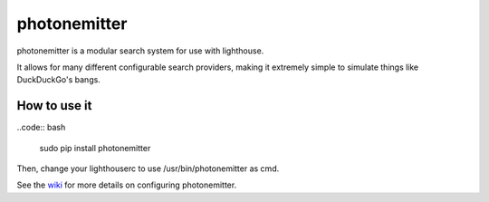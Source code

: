 photonemitter
=============

photonemitter is a modular search system for use with lighthouse.

It allows for many different configurable search providers, making it extremely
simple to simulate things like DuckDuckGo's bangs.

How to use it
-------------

..code:: bash

        sudo pip install photonemitter

Then, change your lighthouserc to use /usr/bin/photonemitter as cmd.

See the `wiki`_ for more details on configuring photonemitter.

.. _wiki: wiki

